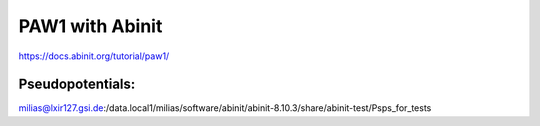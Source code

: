 PAW1 with Abinit
================

https://docs.abinit.org/tutorial/paw1/

Pseudopotentials:
~~~~~~~~~~~~~~~~~
milias@lxir127.gsi.de:/data.local1/milias/software/abinit/abinit-8.10.3/share/abinit-test/Psps_for_tests


